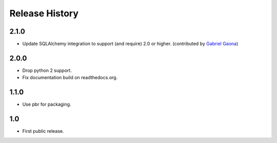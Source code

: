 =================
 Release History
=================

2.1.0
=====

- Update SQLAlchemy integration to support (and require) 2.0 or
  higher. (contributed by `Gabriel Gaona
  <https://github.com/GabrielGaona>`__)

2.0.0
=====

- Drop python 2 support.
- Fix documentation build on readthedocs.org.

1.1.0
=====

- Use pbr for packaging.

1.0
===

- First public release.
